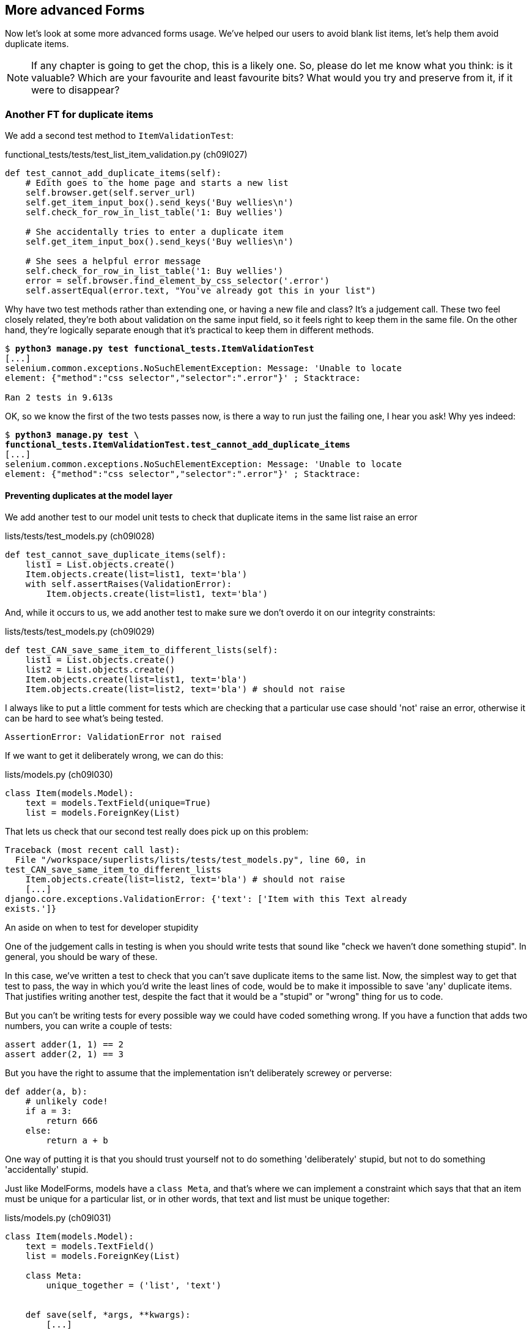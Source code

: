More advanced Forms 
-------------------

Now let's look at some more advanced forms usage.  We've helped our users
to avoid blank list items, let's help them avoid duplicate items.

NOTE: If any chapter is going to get the chop, this is a likely one. So,
please do let me know what you think:  is it valuable?  Which are your
favourite and least favourite bits?  What would you try and preserve
from it, if it were to disappear?


Another FT for duplicate items
~~~~~~~~~~~~~~~~~~~~~~~~~~~~~~

We add a second test method to `ItemValidationTest`:

[role="sourcecode"]
.functional_tests/tests/test_list_item_validation.py (ch09l027)
[source,python]
----
def test_cannot_add_duplicate_items(self):
    # Edith goes to the home page and starts a new list
    self.browser.get(self.server_url)
    self.get_item_input_box().send_keys('Buy wellies\n')
    self.check_for_row_in_list_table('1: Buy wellies')

    # She accidentally tries to enter a duplicate item
    self.get_item_input_box().send_keys('Buy wellies\n')

    # She sees a helpful error message
    self.check_for_row_in_list_table('1: Buy wellies')
    error = self.browser.find_element_by_css_selector('.error')
    self.assertEqual(error.text, "You've already got this in your list")
----

Why have two test methods rather than extending one, or having a new file
and class?  It's a judgement call.  These two feel closely related, they're
both about validation on the same input field, so it feels right to
keep them in the same file.  On the other hand, they're logically separate
enough that it's practical to keep them in different methods.


[subs="specialcharacters,macros"]
----
$ pass:quotes[*python3 manage.py test functional_tests.ItemValidationTest*] 
[...]
selenium.common.exceptions.NoSuchElementException: Message: 'Unable to locate
element: {"method":"css selector","selector":".error"}' ; Stacktrace: 

Ran 2 tests in 9.613s
----

OK, so we know the first of the two tests passes now, is there a way to run
just the failing one, I hear you ask!  Why yes indeed:

//TODO: unskip
[role="skipme"]
[subs="specialcharacters,macros"]
----
$ pass:quotes[*python3 manage.py test \
functional_tests.ItemValidationTest.test_cannot_add_duplicate_items*] 
[...]
selenium.common.exceptions.NoSuchElementException: Message: 'Unable to locate
element: {"method":"css selector","selector":".error"}' ; Stacktrace: 
----


Preventing duplicates at the model layer
^^^^^^^^^^^^^^^^^^^^^^^^^^^^^^^^^^^^^^^^

We add another test to our model unit tests to check that duplicate items
in the same list raise an error

[role="sourcecode"]
.lists/tests/test_models.py (ch09l028)
[source,python]
----
def test_cannot_save_duplicate_items(self):
    list1 = List.objects.create()
    Item.objects.create(list=list1, text='bla')
    with self.assertRaises(ValidationError):
        Item.objects.create(list=list1, text='bla')
----

And, while it occurs to us, we add another test to make sure we don't 
overdo it on our integrity constraints:


[role="sourcecode"]
.lists/tests/test_models.py (ch09l029)
[source,python]
----
def test_CAN_save_same_item_to_different_lists(self):
    list1 = List.objects.create()
    list2 = List.objects.create()
    Item.objects.create(list=list1, text='bla')
    Item.objects.create(list=list2, text='bla') # should not raise
----

I always like to put a little comment for tests which are checking 
that a particular use case should 'not' raise an error, otherwise
it can be hard to see what's being tested.

----
AssertionError: ValidationError not raised
----

If we want to get it deliberately wrong, we can do this:


[role="sourcecode"]
.lists/models.py (ch09l030)
[source,python]
----
class Item(models.Model):
    text = models.TextField(unique=True)
    list = models.ForeignKey(List)
----

That lets us check that our second test really does pick up on this
problem:

----
Traceback (most recent call last):
  File "/workspace/superlists/lists/tests/test_models.py", line 60, in
test_CAN_save_same_item_to_different_lists
    Item.objects.create(list=list2, text='bla') # should not raise
    [...]
django.core.exceptions.ValidationError: {'text': ['Item with this Text already
exists.']}
----

.An aside on when to test for developer stupidity
*******************************************************************************
One of the judgement calls in testing is when you should write tests that sound
like "check we haven't done something stupid".  In general, you should be wary
of these.

In this case, we've written a test to check that you can't save duplicate items
to the same list.  Now, the simplest way to get that test to pass, the way in
which you'd write the least lines of code, would be to make it impossible to
save 'any' duplicate items.  That justifies writing another test, despite the
fact that it would be a "stupid" or "wrong" thing for us to code.

But you can't be writing tests for every possible way we could have coded
something wrong.  If you have a function that adds two numbers, you can write
a couple of tests:

[role="skipme"]
[source,python]
----
assert adder(1, 1) == 2
assert adder(2, 1) == 3
----

But you have the right to assume that the implementation isn't deliberately
screwey or perverse:

[role="skipme"]
[source,python]
----
def adder(a, b):
    # unlikely code!
    if a = 3:
        return 666
    else:
        return a + b
----

One way of putting it is that you should trust yourself not to do something
'deliberately' stupid, but not to do something 'accidentally' stupid.
*******************************************************************************

Just like ModelForms, models have a `class Meta`, and that's where we can
implement a constraint which says that that an item must be unique for a
particular list, or in other words, that text and list must be unique together:

[role="sourcecode"]
.lists/models.py (ch09l031)
[source,python]
----
class Item(models.Model):
    text = models.TextField()
    list = models.ForeignKey(List)

    class Meta:
        unique_together = ('list', 'text')


    def save(self, *args, **kwargs):
        [...]
----

You might want to take a quick peek at the 
https://docs.djangoproject.com/en/1.5/ref/models/options/[Django docs on model
meta attributes] at this point.


A little digression on Queryset ordering and string representations
^^^^^^^^^^^^^^^^^^^^^^^^^^^^^^^^^^^^^^^^^^^^^^^^^^^^^^^^^^^^^^^^^^^


When we run the tests they reveal an unexpected failure:

----
======================================================================
FAIL: test_saving_and_retrieving_items
(lists.tests.test_models.ListAndItemModelsTest)
 ---------------------------------------------------------------------
Traceback (most recent call last):
  File "/workspace/superlists/lists/tests/test_models.py", line 31, in
test_saving_and_retrieving_items
    self.assertEqual(first_saved_item.text, 'The first (ever) list item')
AssertionError: 'Item the second' != 'The first (ever) list item'
- Item the second
[...]
----

That's a bit of a puzzler. A bit of print-based debugging:

[role="skipme"]
[role="sourcecode"]
.lists/tests/test_models.py
[source,python]
----
    first_saved_item = saved_items[0]
    print(first_saved_item.text)
    second_saved_item = saved_items[1]
    print(second_saved_item.text)
    self.assertEqual(first_saved_item.text, 'The first (ever) list item')
----

Will show us...

[role="skipme"]
----
.....Item the second
The first (ever) list item
F.....
----

It looks like our uniqueness constraint has messed with the default ordering
of queries like `Item.objects.all()`.  Although we already have a failing test,
it's best to add a new test that explicitly tests for ordering:


[role="sourcecode"]
.lists/tests/test_models.py (ch09l032)
[source,python]
----
    def test_list_ordering(self):
        list1 = List.objects.create()
        item1 = Item.objects.create(list=list1, text='i1')
        item2 = Item.objects.create(list=list1, text='item 2')
        item3 = Item.objects.create(list=list1, text='3')
        self.assertEqual(
            Item.objects.all(),
            [item1, item2, item3]
        )
----


That gives us a new failure, but it's not a very readable one:

----
AssertionError: [<Item: Item object>, <Item: Item object>, <Item: Item object>]
!= [<Item: Item object>, <Item: Item object>, <Item: Item object>]
----

We need a better string representation for our objects.  Let's add another
unit tests:


NOTE: Ordinarily you would be wary of adding more failing tests when you
already have some -- it makes reading test output that much more complicated,
and just generally makes you nervous. Will we ever get back to a working
state? In this case, they're all quite simple tests, so I'm not worried.

[role="sourcecode"]
.lists/tests/test_models.py (ch09l033)
[source,python]
----
def test_string_representation(self):
    list1 = List.objects.create() 
    item1 = Item.objects.create(list=list1, text='some text')
    self.assertEqual(str(item1), item1.text)
----

That gives us:

----
AssertionError: 'Item object' != 'some text'
----

As well as the other two failures.  Let's start fixing them all now:


[role="sourcecode"]
.lists/models.py (ch09l034)
[source,python]
----
class Item(models.Model):
    [...]

    def __str__(self):
        return self.text
----

NOTE: in Python 2.x versions of Django, the string representation method used
to be __unicode__. Like much string handling, this is simplified in Python 3.
See the
https://docs.djangoproject.com/en/1.5/topics/python3/#str-and-unicode-methods[docs].


Now we're down to 2 failures, and the ordering test has a more readable failure
message:

----
AssertionError: [<Item: 3>, <Item: i1>, <Item: item 2>] != [<Item: i1>, <Item:
item 2>, <Item: 3>]
----

We can fix that in the class Meta:

[role="sourcecode"]
.lists/models.py (ch09l035)
[source,python]
----
    class Meta:
        ordering = ('id',)
        unique_together = ('list', 'text')
----

Does that work?

----
AssertionError: [<Item: i1>, <Item: item 2>, <Item: 3>] != [<Item: i1>, <Item:
item 2>, <Item: 3>]
----

Urp?  It has worked, you can see the items 'are' in the same order, but the
tests are confused.  I keep running into this problem actually -- Django
querysets don't compare well with lists.  We can fix it by converting the
queryset to a list in our test:

TODO: investigate new Django test helper, "assertQuerySetEqual"?

[role="sourcecode"]
.lists/tests/test_models.py (ch09l036)
[source,python]
----
    self.assertEqual(
        list(Item.objects.all()),
        [item1, item2, item3]
    )
----

That works, we get a fully passing test suite:

----
OK
----

Time for a commit!


[subs="specialcharacters,quotes"]
----
$ *git diff*
$ *git commit -am "Implement duplicate item validation at model layer"*
----

The next task is to handle the validation error in the view. Before we do that,
a quick aside, for the curious. Do you remember I mentioned earlier that some
data integrity errors 'are' picked up on save?  Try temporarily disabling our
`.full_clean` in the model save:

[role="sourcecode"]
.lists/models.py
[source,python]
----
    def save(self, *args, **kwargs):
        #self.full_clean()
        super().save(*args, **kwargs)
----

That gives

----
ERROR: test_cannot_save_duplicate_items
(lists.tests.test_models.ListAndItemModelsTest)
    return Database.Cursor.execute(self, query, params)
django.db.utils.IntegrityError: columns list_id, text are not unique

[... and a bunch of other failures due to validation not working any more]
----

Note that it's a different error to the one we want, an `IntegrityError` 
instead of a `ValidationError`.  


Handling validation at the views layer
~~~~~~~~~~~~~~~~~~~~~~~~~~~~~~~~~~~~~~


Let's put our `full_clean` back, and try running our FT, just to see where we
are:

[role="dofirst-ch09l035"] 
----
selenium.common.exceptions.NoSuchElementException: Message: 'Unable to locate
element: {"method":"id","selector":"id_list_table"}' ; Stacktrace: 
----

In case you didn't see it as it flew past, the site is 500ing.  A
quick unit test at the view level ought to clear this up:
//TODO: remove or explain 500ing jargon?


[role="sourcecode"]
.lists/tests/test_views.py (ch11l014)
[source,python]
----
    def test_invalid_input_renders_form_with_errors(self):
        [...]


    def test_duplicate_item_validation_errors_end_up_on_lists_page(self):
        list1 = List.objects.create()
        item1 = Item.objects.create(list=list1, text='textey')
        response = self.client.post(
            '/lists/%d/' % (list1.id,),
            data={'text': 'textey'}
        )

        expected_error =  escape("You've already got this in your list")
        self.assertContains(response, expected_error)
        self.assertTemplateUsed(response, 'list.html')
        self.assertEqual(Item.objects.all().count(), 1)
----

Gives

----
django.core.exceptions.ValidationError: {'__all__': ['Item with this List and
Text already exists.']}
----

Here's one possible solution:

[role="sourcecode"]
.lists/views.py (ch11l015)
[source,python]
----
if form.is_valid():
    try:
        form.save(for_list=list_)
        return redirect(list_)
    except ValidationError:
        form.errors.update({'text': "You've already got this in your list"})
return render(request, 'list.html', {'list': list_, "form": form})
----

//TODO: use _update_errors? or don't use it later.

OK, we know that's an ugly hack, we need to get the form to do this work,
we did for new lists, but -- it will probably work. 

----
Ran 24 tests in 0.104s

OK
----

----
Ran 4 tests in 19.048s

OK
----

What matters is that it gets us to 'Green'. We'll definitely do the 'Refactor'
part very soon. First, a commit.

[subs="specialcharacters,quotes"]
----
$ *git diff*
$ *git commit -am"duplicate item validation hacked in at views level"*
----


A more complex form to handle uniqueness validation
~~~~~~~~~~~~~~~~~~~~~~~~~~~~~~~~~~~~~~~~~~~~~~~~~~~

The form to create a new list only needs to know one thing, the new item text.
A form which validates that list items are unique needs to know both.  Just
like we overrode the save method on our ItemForm, this time we'll override
the constructor on our new form class so that it knows what list it applies to.

We duplicate up our tests for the previous form, tweaking them slightly:

[role="sourcecode"]
[source,python]
.lists/tests/test_forms.py (ch09l070)
----
from lists.forms import (
    DUPLICATE_ITEM_ERROR, EMPTY_LIST_ERROR,
    ExistingListItemForm, ItemForm
)
[...]

class ExistingListItemFormTest(TestCase):

    def test_form_renders_item_text_input(self):
        listey = List.objects.create()
        form = ExistingListItemForm(for_list=listey)
        self.assertIn('placeholder="Enter a to-do item"', form.as_p())


    def test_form_validation_for_blank_items(self):
        listey = List.objects.create()
        form = ExistingListItemForm(for_list=listey, data={'text': ''})
        self.assertFalse(form.is_valid())
        self.assertEqual(form.errors['text'], [EMPTY_LIST_ERROR])


    def test_form_validation_for_duplicate_items(self):
        listey = List.objects.create()
        Item.objects.create(list=listey, text='no twins!')
        form = ExistingListItemForm(for_list=listey, data={'text': 'no twins!'})
        self.assertFalse(form.is_valid())
        self.assertEqual(form.errors['text'], [DUPLICATE_ITEM_ERROR])
----
//TODO: get rid of "listey" variable name, for consistency

We can iterate through a few TDD cycles (I won't show them all, but I'm sure
you'll do them, right? Remember, the Goat sees all) until we get a form with a
custom constructor, which just ignores its for_list argument:

[role="sourcecode"]
.lists/forms.py (ch09l071)
[source,python]
----
DUPLICATE_ITEM_ERROR = "You've already got this in your list"
[...]
class ExistingListItemForm(forms.models.ModelForm):
    def __init__(self, for_list, *args, **kwargs):
        super().__init__(*args, **kwargs)
----

Gives

----
ValueError: ModelForm has no model class specified.
----

Now let's see if making it inherit from our existing form helps:

[role="sourcecode"]
.lists/forms.py (ch09l072)
[source,python]
----
class ExistingListItemForm(ItemForm):
    def __init__(self, for_list, *args, **kwargs):
        super().__init__(*args, **kwargs)
----

That takes us down to just one failure:

----
FAIL: test_form_validation_for_duplicate_items
(lists.tests.test_forms.ExistingListItemFormTest)
    self.assertFalse(form.is_valid())
AssertionError: True is not false
----

The next step requires a little knowledge of Django's internals, but you
can read up on it in the Django docs on 
https://docs.djangoproject.com/en/1.5/ref/models/instances/#validating-objects[Model
validation] and
https://docs.djangoproject.com/en/1.5/ref/forms/validation/[Form validation].

Django uses a method called `validate_unique`, both on forms and models, and
we can use both, in conjunction with the `instance` attribute:

[role="sourcecode"]
.lists/forms.py
[source,python]
----
from django.core.exceptions import ValidationError
[...]

class ExistingListItemForm(ItemForm):

    def __init__(self, for_list, *args, **kwargs):
        super().__init__(*args, **kwargs)
        self.instance.list = for_list


    def validate_unique(self):
        try:
            self.instance.validate_unique()
        except ValidationError:
            self._update_errors({'text': [DUPLICATE_ITEM_ERROR]})
----


And we're there!  A quick commit

[subs="specialcharacters,quotes"]
----
$ *git diff*
$ *git commit -a*
----


Using the existing lists item form in the list view
~~~~~~~~~~~~~~~~~~~~~~~~~~~~~~~~~~~~~~~~~~~~~~~~~~~

Now let's see if we can put this form to work in our view.

Let's start by using our constant, now that we've defined it. Tidy tidy!

[role="sourcecode"]
.lists/tests/test_views.py (ch11l049)
[source,python]
----
from lists.forms import (
    DUPLICATE_ITEM_ERROR, EMPTY_LIST_ERROR,
    ExistingListItemForm, ItemForm,
)
[...]

    def test_duplicate_item_validation_errors_end_up_on_lists_page(self):
        [...]
        expected_error =  escape(DUPLICATE_ITEM_ERROR)
----

----
Ran 27 tests in 0.130s

OK
----

Next -- let's find places where we should be using our new form
class. There's two checks in our view tests that we use the right
form, let's change them both:

[role="sourcecode"]
.lists/tests/test_views.py
[source,python]
----
def test_displays_item_form(self):
    list_ = List.objects.create()
    response = self.client.get('/lists/%d/' % (list_.id,))
    self.assertIsInstance(response.context['form'], ExistingListItemForm)


def test_invalid_input_renders_form_with_errors(self):
    response = self.post_invalid_input()
    self.assertIsInstance(response.context['form'], ExistingListItemForm)
----

That gives us:

//TODO: unskip
[role="skipme"]
----
AssertionError: <lists.forms.ItemForm object at 0x7f767e4b7f90> is not an
instance of <class 'lists.forms.ExistingListItemForm'>
----

So we can adjust the view:

[role="sourcecode"]
.lists/views.py (ch11l051)
[source,python]
----
from lists.forms import ExistingListItemForm, ItemForm
[...]
def view_list(request, list_id):
    list_ = List.objects.get(id=list_id)
    form = ExistingListItemForm(for_list=list_, data=request.POST or None)
    if form.is_valid():
        form.save()
        return redirect(list_)
    return render(request, 'list.html', {'list': list_, "form": form})
----

And, oops, an unexpected fail:

----
TypeError: save() missing 1 required positional argument: 'for_list'
----

Our custom save method from the parent `ItemForm` is no longer needed. 
Let's make a quick unit test for that:


[role="sourcecode"]
.lists/tests/test_forms.py (ch11l053)
[source,python]
----
def test_form_save(self):
    listey = List.objects.create()
    form = ExistingListItemForm(for_list=listey, data={'text': 'hi'})
    new_item = form.save()
    self.assertEqual(new_item, Item.objects.all()[0])
----

We can make our form call the grandparent save method:

[role="sourcecode"]
.lists/forms.py (ch11l054)
[source,python]
----
    def save(self):
        return super(forms.models.ModelForm, self).save()
----


And we're there!  Unit tests pass!

[subs="specialcharacters,macros"]
----
$ pass:quotes[*python3 manage.py test lists*]
[...]
Ran 28 tests in 0.082s

OK
----

And so does our FT for validation:

[subs="specialcharacters,macros"]
----
$ pass:quotes[*python3 manage.py test functional_tests.ItemValidationTest*]
Creating test database for alias 'default'...
..
 ---------------------------------------------------------------------
Ran 2 tests in 12.048s

OK
Destroying test database for alias 'default'...
----

As a final check, we re-run 'all' the FTs:

[subs="specialcharacters,macros"]
----
$ pass:quotes[*python3 manage.py test functional_tests*]
Creating test database for alias 'default'...
....
 ---------------------------------------------------------------------
Ran 4 tests in 19.048s

OK
Destroying test database for alias 'default'...
----

Hooray! Time for a final commit, and a wrap-up of what we've learned about
testing views over the last few chapters:


.Recap: what to test in views
*******************************************************************************

[source,python]
.partial listing showing asserts only
----
class ListViewTest(TestCase):
    def test_uses_list_template(self):
        response = self.client.get('/lists/%d/' % (list_.id,)) #<1>
        self.assertTemplateUsed(response, 'list.html') #<2>
    def test_passes_correct_list_to_template(self):
        self.assertEqual(response.context['list'], correct_list) #<3>
    def test_displays_item_form(self):
        self.assertIsInstance(response.context['form'], ExistingListItemForm) #<4>
        self.assertContains(response, 'name="text"') #<7>
    def test_displays_only_items_for_that_list(self):
        self.assertContains(response, 'itemey 1') #<5>
        self.assertContains(response, 'itemey 2') #<5>
        self.assertNotContains(response, 'other list item 1') #<5>
    def test_can_save_a_POST_request_to_an_existing_list(self):
        self.assertEqual(Item.objects.all().count(), 1) #<6>
        self.assertEqual(new_item.text, 'A new item for an existing list') #<6>
    def test_POST_redirects_to_list_view(self):
        self.assertRedirects(response, '/lists/%d/' % (correct_list.id,)) #<6>
    def test_invalid_input_means_nothing_saved_to_db(self):
        self.assertEqual(Item.objects.all().count(), 0) #<6>
    def test_invalid_input_renders_list_template(self):
        self.assertTemplateUsed(response, 'list.html') #<6>
    def test_invalid_input_renders_form_with_errors(self):
        self.assertIsInstance(response.context['form'], ExistingListItemForm) #<7>
        self.assertContains(response, escape(EMPTY_LIST_ERROR)) #<7>
----

<1> Use the Django Test Client

<2> Check the template used.  Then, check each item in the template context:

<3> Check any objects are the right ones, or Querysets have the
    correct items.

<4> Check any forms are of the correct class

<5> Test any template logic:  any `for` or `if` should get a minimal test

<6> For views that handle POST requests, make sure you test both the valid
    case and the invalid case.

<7> Sanity-check that your form is rendered, and its errors are displayed

Why these points?  Skip ahead to Appendix II, and I'll show how they are
sufficient to ensure that our views are still correct if we refactor them to
start using Class-Based Views.

*******************************************************************************

